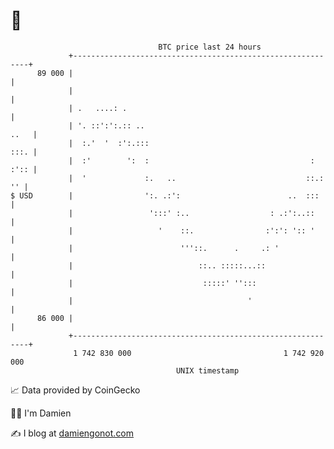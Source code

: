 * 👋

#+begin_example
                                    BTC price last 24 hours                    
                +------------------------------------------------------------+ 
         89 000 |                                                            | 
                |                                                            | 
                | .   ....: .                                                | 
                | '. ::':':.:: ..                                       ..   | 
                |  :.'  '  :':.:::                                      :::. | 
                |  :'        ':  :                                    : :':: | 
                |  '             :.   ..                             ::.: '' | 
   $ USD        |                ':. .:':                        ..  :::     | 
                |                 ':::' :..                  : .:':..::      | 
                |                   '    ::.                :':': ':: '      | 
                |                        '''::.      .     .: '              | 
                |                            ::.. :::::...::                 | 
                |                             :::::' '':::                   | 
                |                                       '                    | 
         86 000 |                                                            | 
                +------------------------------------------------------------+ 
                 1 742 830 000                                  1 742 920 000  
                                        UNIX timestamp                         
#+end_example
📈 Data provided by CoinGecko

🧑‍💻 I'm Damien

✍️ I blog at [[https://www.damiengonot.com][damiengonot.com]]

